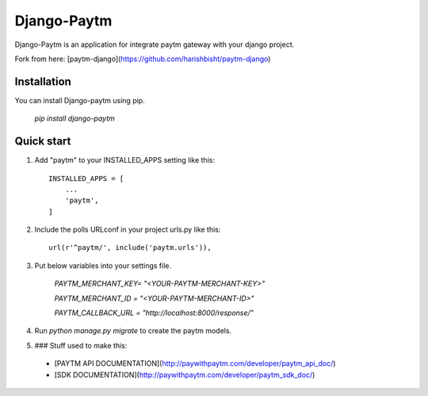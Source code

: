 =====
Django-Paytm
=====

Django-Paytm is an application for integrate paytm gateway with your django project.

Fork from here: [paytm-django](https://github.com/harishbisht/paytm-django)

Installation
-----------

You can install Django-paytm using pip.

    `pip install django-paytm`

Quick start
-----------

1. Add "paytm" to your INSTALLED_APPS setting like this::

    INSTALLED_APPS = [
        ...
        'paytm',
    ]

2. Include the polls URLconf in your project urls.py like this::

    url(r'^paytm/', include('paytm.urls')),

3. Put below variables into your settings file.

    `PAYTM_MERCHANT_KEY=  "<YOUR-PAYTM-MERCHANT-KEY>"`

    `PAYTM_MERCHANT_ID = "<YOUR-PAYTM-MERCHANT-ID>"`

    `PAYTM_CALLBACK_URL = "http://localhost:8000/response/"`


4. Run `python manage.py migrate` to create the paytm models.

5. ### Stuff used to make this:

 * [PAYTM API DOCUMENTATION](http://paywithpaytm.com/developer/paytm_api_doc/)
 * [SDK DOCUMENTATION](http://paywithpaytm.com/developer/paytm_sdk_doc/)
